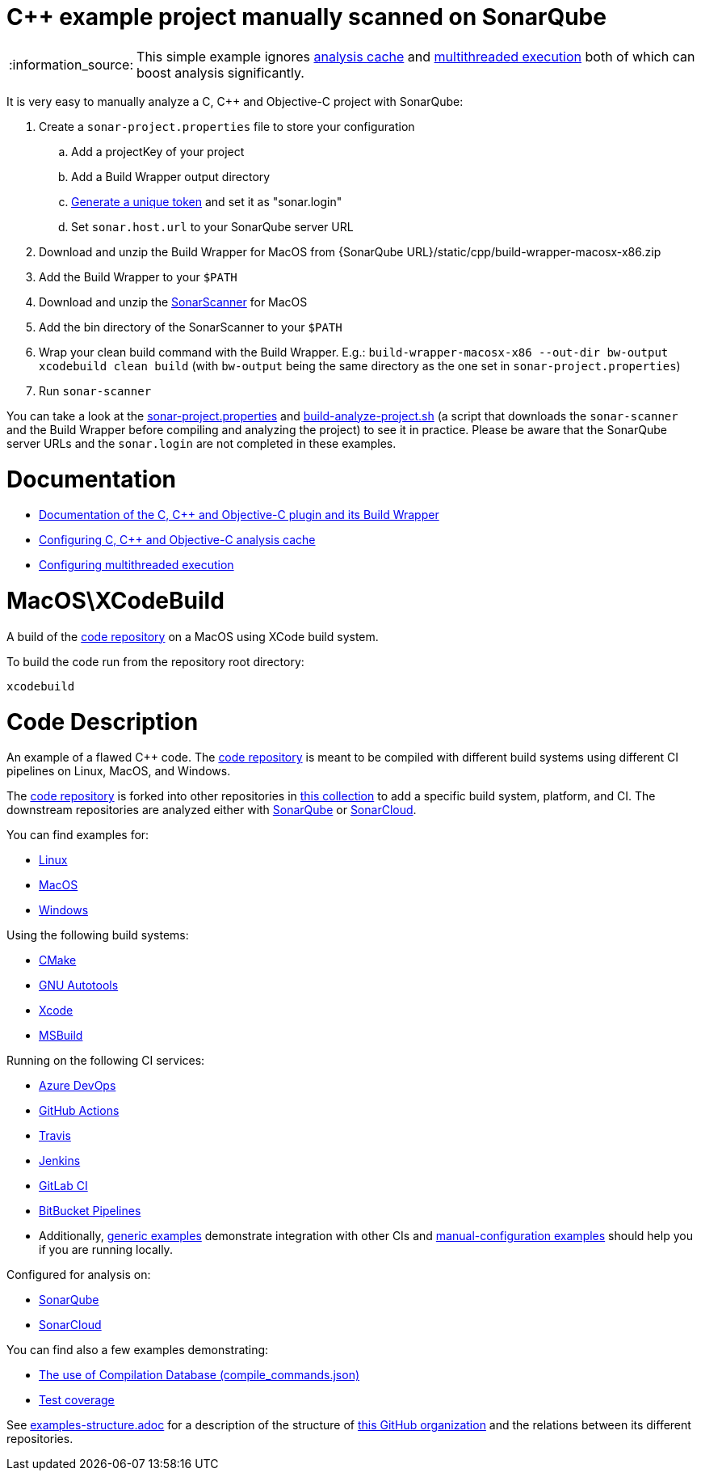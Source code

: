 = C++ example project manually scanned on SonarQube

:note-caption: :information_source:
NOTE: This simple example ignores https://docs.sonarqube.org/latest/analysis/languages/cfamily/#header-7[analysis cache] and https://docs.sonarqube.org/latest/analysis/languages/cfamily/#header-8[multithreaded execution] both of which can boost analysis significantly.

It is very easy to manually analyze a C, C++ and Objective-C project with SonarQube:

. Create a `sonar-project.properties` file to store your configuration
.. Add a projectKey of your project
.. Add a Build Wrapper output directory
.. https://docs.sonarqube.org/latest/user-guide/user-token/[Generate a unique token] and set it as "sonar.login"
.. Set `sonar.host.url` to your SonarQube server URL
. Download and unzip the Build Wrapper for MacOS from {SonarQube URL}/static/cpp/build-wrapper-macosx-x86.zip
. Add the Build Wrapper to your `$PATH`
. Download and unzip the https://docs.sonarqube.org/latest/analysis/scan/sonarscanner/[SonarScanner] for MacOS
. Add the bin directory of the SonarScanner to your `$PATH`
. Wrap your clean build command with the Build Wrapper. E.g.: `build-wrapper-macosx-x86 --out-dir bw-output xcodebuild clean build` (with `bw-output` being the same directory as the one set in `sonar-project.properties`)
. Run `sonar-scanner`

You can take a look at the link:sonar-project.properties[sonar-project.properties] and link:build-analyze-project.sh[build-analyze-project.sh] (a script that downloads the `sonar-scanner` and the Build Wrapper before compiling and analyzing the project) to see it in practice. Please be aware that the SonarQube server URLs and the `sonar.login` are not completed in these examples.

= Documentation
- https://docs.sonarqube.org/latest/analysis/languages/cfamily/[Documentation of the C, C++ and Objective-C plugin and its Build Wrapper]
- https://docs.sonarqube.org/latest/analysis/languages/cfamily/#header-7[Configuring C, C++ and Objective-C analysis cache]
- https://docs.sonarqube.org/latest/analysis/languages/cfamily/#header-8[Configuring multithreaded execution]

= MacOS\XCodeBuild

A build of the https://github.com/sonarsource-cfamily-examples/code[code repository] on a MacOS using XCode build system.

To build the code run from the repository root directory:
----
xcodebuild
----

= Code Description

An example of a flawed C++ code. The https://github.com/sonarsource-cfamily-examples/code[code repository] is meant to be compiled with different build systems using different CI pipelines on Linux, MacOS, and Windows.

The https://github.com/sonarsource-cfamily-examples/code[code repository] is forked into other repositories in https://github.com/sonarsource-cfamily-examples[this collection] to add a specific build system, platform, and CI.
The downstream repositories are analyzed either with https://www.sonarqube.org/[SonarQube] or https://sonarcloud.io/[SonarCloud].

You can find examples for:

* https://github.com/sonarsource-cfamily-examples?q=linux[Linux]
* https://github.com/sonarsource-cfamily-examples?q=macos[MacOS]
* https://github.com/sonarsource-cfamily-examples?q=windows[Windows]

Using the following build systems:

* https://github.com/sonarsource-cfamily-examples?q=cmake[CMake]
* https://github.com/sonarsource-cfamily-examples?q=autotools[GNU Autotools]
* https://github.com/sonarsource-cfamily-examples?q=xcode[Xcode]
* https://github.com/sonarsource-cfamily-examples?q=msbuild[MSBuild]

Running on the following CI services:

* https://github.com/sonarsource-cfamily-examples?q=azure[Azure DevOps]
* https://github.com/sonarsource-cfamily-examples?q=gh-actions[GitHub Actions]
* https://github.com/sonarsource-cfamily-examples?q=travis[Travis]
* https://github.com/sonarsource-cfamily-examples?q=jenkins[Jenkins]
* https://github.com/sonarsource-cfamily-examples?q=gitlab[GitLab CI]
* https://github.com/sonarsource-cfamily-examples?q=bitbucket[BitBucket Pipelines]
* Additionally, https://github.com/orgs/sonarsource-cfamily-examples/repositories?q=otherci[generic examples] demonstrate integration with other CIs and https://github.com/orgs/sonarsource-cfamily-examples/repositories?q=manual[manual-configuration examples] should help you if you are running locally.

Configured for analysis on:

* https://github.com/sonarsource-cfamily-examples?q=-sq[SonarQube]
* https://github.com/sonarsource-cfamily-examples?q=-sc[SonarCloud]

You can find also a few examples demonstrating:

* https://github.com/orgs/sonarsource-cfamily-examples/repositories?q=compdb[The use of Compilation Database (compile_commands.json)]
* https://github.com/orgs/sonarsource-cfamily-examples/repositories?q=topic%3Acoverage[Test coverage]


See link:./examples-structure.adoc[examples-structure.adoc] for a description of the structure of https://github.com/sonarsource-cfamily-examples[this GitHub organization] and the relations between its different repositories.
